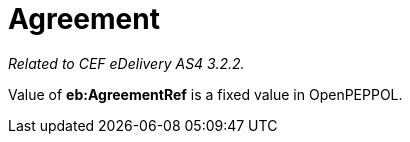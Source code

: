 = Agreement

_Related to CEF eDelivery AS4 3.2.2._

Value of *eb:AgreementRef* is a fixed value in OpenPEPPOL.
